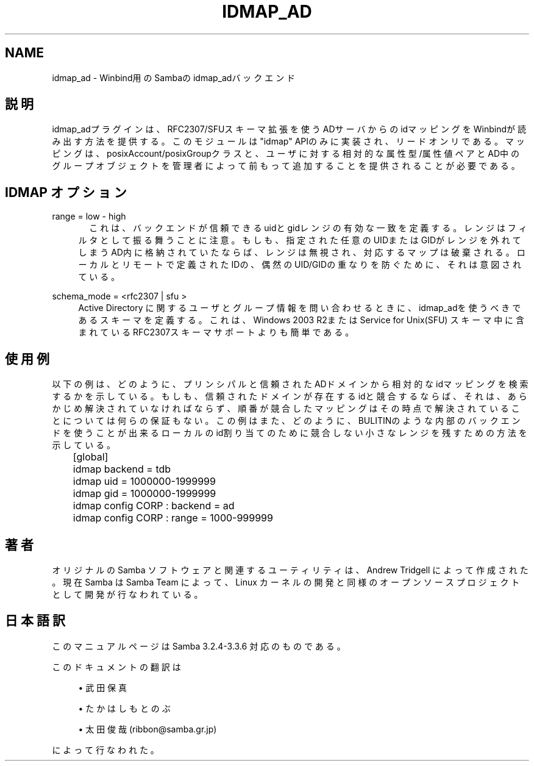 .\"     Title: idmap_ad
.\"    Author: 
.\" Generator: DocBook XSL Stylesheets v1.73.2 <http://docbook.sf.net/>
.\"      Date: 07/17/2009
.\"    Manual: システム管理ツール
.\"    Source: Samba 3.3
.\"
.TH "IDMAP_AD" "8" "07/17/2009" "Samba 3\.3" "システム管理ツール"
.\" disable hyphenation
.nh
.\" disable justification (adjust text to left margin only)
.ad l
.SH "NAME"
idmap_ad - Winbind用のSambaの idmap_adバックエンド
.SH "説明"
.PP
idmap_adプラグインは、RFC2307/SFUスキーマ拡張を使うADサーバからの idマッピングをWinbindが読み出す方法を提供する。このモジュールは"idmap" APIのみに実装され、リードオンリである。マッピングは、posixAccount/posixGroupクラスと、ユーザに対する 相対的な属性型/属性値ペアとAD中のグループオブジェクトを管理者によって前もって 追加することを提供されることが必要である。
.SH "IDMAP オプション"
.PP
range = low \- high
.RS 4
　これは、バックエンドが信頼できるuidとgidレンジの有効な一致を定義する。 レンジはフィルタとして振る舞うことに注意。もしも、指定された任意のUIDまたはGIDが レンジを外れてしまうAD内に格納されていたならば、レンジは無視され、対応する マップは破棄される。ローカルとリモートで定義されたIDの、偶然のUID/GIDの重なりを防ぐために、それは意図されている。
.RE
.PP
schema_mode = <rfc2307 | sfu >
.RS 4
Active Directory に関するユーザとグループ情報を問い合わせるときに、idmap_adを 使うべきであるスキーマを定義する。これは、Windows 2003 R2またはService for Unix(SFU) スキーマ中に含まれているRFC2307スキーマサポートよりも簡単である。
.RE
.SH "使用例"
.PP
以下の例は、どのように、プリンシパルと信頼されたADドメインから相対的なidマッピングを 検索するかを示している。もしも、信頼されたドメインが存在するidと競合するならば、 それは、あらかじめ解決されていなければならず、順番が競合したマッピングはその時点 で解決されていることについては何らの保証もない。 この例はまた、どのように、BULITINのような内部のバックエンドを使うことが出来る ローカルのid割り当てのために競合しない小さなレンジを残すための方法を示している。
.sp
.RS 4
.nf
	[global]
	idmap backend = tdb
	idmap uid = 1000000\-1999999
	idmap gid = 1000000\-1999999
	idmap config CORP : backend  = ad
	idmap config CORP : range = 1000\-999999
	
.fi
.RE
.SH "著者"
.PP
オリジナルの Samba ソフトウェアと関連するユーティリティは、 Andrew Tridgell によって作成された。現在 Samba は Samba Team によって、 Linux カーネルの開発と同様のオープンソースプロジェクトとして開発が 行なわれている。
.SH "日本語訳"
.PP
このマニュアルページは Samba 3\.2\.4\-3\.3\.6 対応のものである。
.PP
このドキュメントの翻訳は
.sp
.RS 4
.ie n \{\
\h'-04'\(bu\h'+03'\c
.\}
.el \{\
.sp -1
.IP \(bu 2.3
.\}
武田保真
.RE
.sp
.RS 4
.ie n \{\
\h'-04'\(bu\h'+03'\c
.\}
.el \{\
.sp -1
.IP \(bu 2.3
.\}
たかはしもとのぶ
.RE
.sp
.RS 4
.ie n \{\
\h'-04'\(bu\h'+03'\c
.\}
.el \{\
.sp -1
.IP \(bu 2.3
.\}
太田俊哉(ribbon@samba\.gr\.jp)
.sp
.RE
によって行なわれた。
